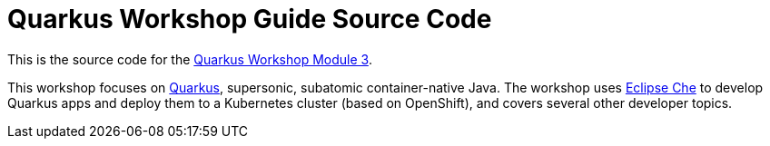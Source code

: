 = Quarkus Workshop Guide Source Code

This is the source code for the https://github.com/RedHat-Middleware-Workshops/quarkus-workshop-m3/[Quarkus Workshop Module 3].

This workshop focuses on https://quarkus.io[Quarkus], supersonic, subatomic container-native Java. The workshop uses https://eclipse.org/che[Eclipse Che] to develop Quarkus apps and deploy them to a Kubernetes cluster (based on OpenShift), and covers several other developer topics.
